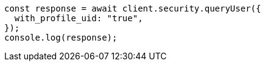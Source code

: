 // This file is autogenerated, DO NOT EDIT
// Use `node scripts/generate-docs-examples.js` to generate the docs examples

[source, js]
----
const response = await client.security.queryUser({
  with_profile_uid: "true",
});
console.log(response);
----
